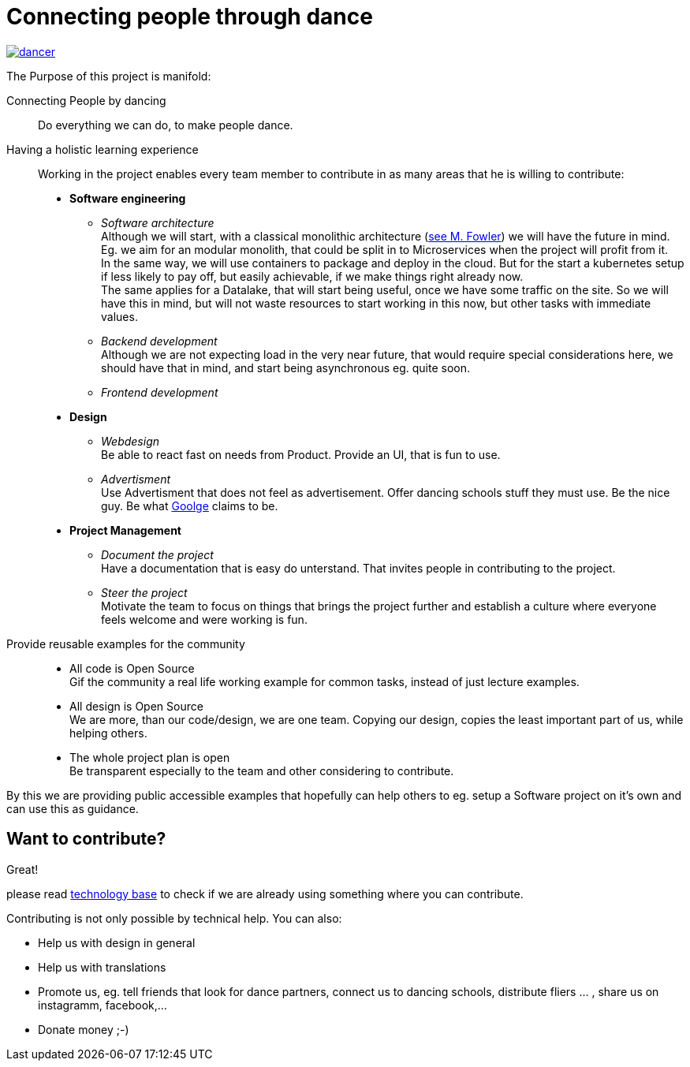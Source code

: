 = Connecting people through dance
:jbake-type: page
:jbake-status: published
:jbake-tags: dance
:idprefix:

[link=http://staging.dancier.net:8080/index.html]
image::/dancer.png[align=center]

The Purpose of this project is manifold:

Connecting People by dancing::
Do everything we can do, to make people dance.

Having a holistic learning experience::
Working in the project enables every team member to contribute in as
many areas that he is willing to contribute:
 * *Software engineering*
 ** _Software architecture_ +
    Although we will start, with a classical monolithic architecture
    (link:https://martinfowler.com/bliki/MonolithFirst.html[see M. Fowler])
    we will have the future in mind. Eg. we aim for an modular monolith, that
    could be split in to Microservices when the project will profit
    from it. +
    In the same way, we will use containers to package and deploy in
    the cloud. But for the start a kubernetes setup if less likely to
    pay off, but easily achievable, if we make things right already now. +
    The same applies for a Datalake, that will start being useful, once
    we have some traffic on the site. So we will have this in mind, but
    will not waste resources to start working in this now, but other tasks
    with immediate values.
 ** _Backend development_ +
    Although we are not expecting load in the very near future, that
    would require special considerations here, we should have that in mind,
    and start being asynchronous eg. quite soon.
 ** _Frontend development_
 * *Design*
 ** _Webdesign_ +
    Be able to react fast on needs from Product. Provide an UI, that is
    fun to use.
 ** _Advertisment_ +
    Use Advertisment that does not feel as advertisement. Offer dancing
    schools stuff they must use. Be the nice guy. Be what
    link:htts://google.com[Goolge] claims to be.
 * *Project Management*
 ** _Document the project_ +
    Have a documentation that is easy do unterstand. That invites
    people in contributing to the project.
 ** _Steer the project_ +
    Motivate the team to focus on things that brings the project further
    and establish a culture where everyone feels welcome and were working is fun.

Provide reusable examples for the community::
 * All code is Open Source  +
   Gif the community a real life working example for common tasks, instead
   of just lecture examples.
 * All design is Open Source +
   We are more, than our code/design, we are one team. Copying our design,
   copies the least important part of us, while helping others.
 * The whole project plan is open +
   Be transparent especially to the team and other considering to
   contribute.

By this we are providing public accessible examples that hopefully can
help others to eg. setup a Software project on it's own and can use this
as guidance.

== Want to contribute?
Great!

please read link:technology/index.html[technology base] to check if we are
already using something where you can contribute.

Contributing is not only possible by technical help. You can also:

* Help us with design in general
* Help us with translations
* Promote us, eg. tell friends that look for dance partners, connect us to dancing schools, distribute fliers ... , share us on instagramm, facebook,...
* Donate money ;-)

